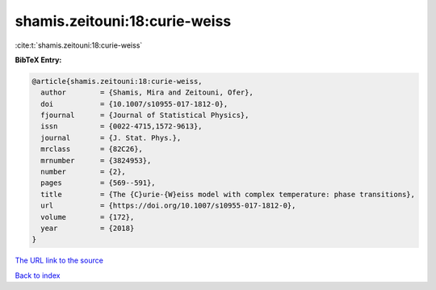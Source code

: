 shamis.zeitouni:18:curie-weiss
==============================

:cite:t:`shamis.zeitouni:18:curie-weiss`

**BibTeX Entry:**

.. code-block:: bibtex

   @article{shamis.zeitouni:18:curie-weiss,
     author        = {Shamis, Mira and Zeitouni, Ofer},
     doi           = {10.1007/s10955-017-1812-0},
     fjournal      = {Journal of Statistical Physics},
     issn          = {0022-4715,1572-9613},
     journal       = {J. Stat. Phys.},
     mrclass       = {82C26},
     mrnumber      = {3824953},
     number        = {2},
     pages         = {569--591},
     title         = {The {C}urie-{W}eiss model with complex temperature: phase transitions},
     url           = {https://doi.org/10.1007/s10955-017-1812-0},
     volume        = {172},
     year          = {2018}
   }

`The URL link to the source <https://doi.org/10.1007/s10955-017-1812-0>`__


`Back to index <../By-Cite-Keys.html>`__
